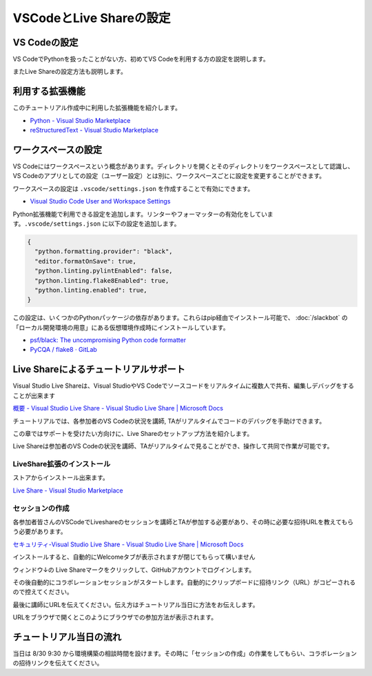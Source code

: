 ========================
VSCodeとLive Shareの設定
========================

VS Codeの設定
================================

VS CodeでPythonを扱ったことがない方、初めてVS Codeを利用する方の設定を説明します。

またLive Shareの設定方法も説明します。

利用する拡張機能
================================

このチュートリアル作成中に利用した拡張機能を紹介します。

- `Python - Visual Studio Marketplace <https://marketplace.visualstudio.com/items?itemName=ms-python.python>`_
- `reStructuredText - Visual Studio Marketplace <https://marketplace.visualstudio.com/items?itemName=lextudio.restructuredtext>`_


ワークスペースの設定
================================

VS Codeにはワークスペースという概念があります。ディレクトリを開くとそのディレクトリをワークスペースとして認識し、VS Codeのアプリとしての設定（ユーザー設定）とは別に、ワークスペースごとに設定を変更することができます。 

ワークスペースの設定は ``.vscode/settings.json`` を作成することで有効にできます。

- `Visual Studio Code User and Workspace Settings <https://code.visualstudio.com/docs/getstarted/settings>`_ 

Python拡張機能で利用できる設定を追加します。リンターやフォーマッターの有効化をしています。``.vscode/settings.json`` に以下の設定を追加します。

.. code-block:: json

  {
    "python.formatting.provider": "black",
    "editor.formatOnSave": true,
    "python.linting.pylintEnabled": false,
    "python.linting.flake8Enabled": true,
    "python.linting.enabled": true,
  }

この設定は、いくつかのPythonパッケージの依存があります。これらはpip経由でインストール可能で、 :doc:`/slackbot`  の「ローカル開発環境の用意」にある仮想環境作成時にインストールしています。

- `psf/black: The uncompromising Python code formatter <https://github.com/psf/black>`_
- `PyCQA / flake8 · GitLab <https://gitlab.com/pycqa/flake8>`_

Live Shareによるチュートリアルサポート
================================================================

Visual Studio Live Shareは、Visual StudioやVS Codeでソースコードをリアルタイムに複数人で共有、編集しデバッグをすることが出来ます

`概要 - Visual Studio Live Share - Visual Studio Live Share | Microsoft Docs <https://docs.microsoft.com/ja-jp/visualstudio/liveshare/>`_

チュートリアルでは、各参加者のVS Codeの状況を講師, TAがリアルタイムでコードのデバッグを手助けできます。

この章ではサポートを受けたい方向けに、Live Shareのセットアップ方法を紹介します。

Live Shareは参加者のVS Codeの状況を講師、TAがリアルタイムで見ることができ、操作して共同で作業が可能です。


LiveShare拡張のインストール
--------------------------------------------------------------

ストアからインストール出来ます。

`Live Share - Visual Studio Marketplace <https://marketplace.visualstudio.com/items?itemName=MS-vsliveshare.vsliveshare>`_

セッションの作成
------------------------------------------------------------

各参加者皆さんのVSCodeでLiveshareのセッションを講師とTAが参加する必要があり、その時に必要な招待URLを教えてもらう必要があります。

`セキュリティ-Visual Studio Live Share - Visual Studio Live Share | Microsoft Docs <https://docs.microsoft.com/ja-jp/visualstudio/liveshare/reference/security>`_


インストールすると、自動的にWelcomeタブが表示されますが閉じてもらって構いません

ウィンドウ↓の Live Shareマークをクリックして、GitHubアカウントでログインします。

.. image:: ./doc-img/vscode_1.png
.. image:: ./doc-img/vscode_2.png

その後自動的にコラボレーションセッションがスタートします。自動的にクリップボードに招待リンク（URL）がコピーされるので控えてください。

.. image:: ./doc-img/vscode_3.png

最後に講師にURLを伝えてください。伝え方はチュートリアル当日に方法をお伝えします。

URLをブラウザで開くとこのようにブラウザでの参加方法が表示されます。

.. image:: ./doc-img/vscode_4.png

.. todo:: 2020-08-16

  - コラボレーションセッションスタート時にRead-Onlyにして、そのあとに書き込み許可できるか調べてみる
  - 招待リンクの有効期限、コラボレーションセッションがどのぐらいの時間まで有効かを調べる
  - （招待リンクは何度も参加可能かを調べる）

チュートリアル当日の流れ
================================

当日は 8/30 9:30 から環境構築の相談時間を設けます。その時に「セッションの作成」の作業をしてもらい、コラボレーションの招待リンクを伝えてください。

